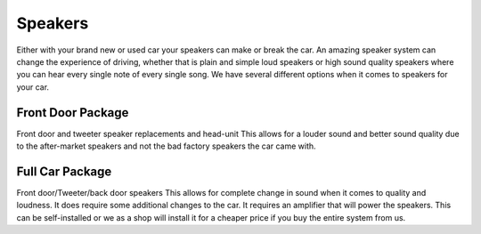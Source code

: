 Speakers
========

Either with your brand new or used car your speakers can make or break the car. 
An amazing speaker system can change the experience of driving, whether that is 
plain and simple loud speakers or high sound quality speakers where you can hear
every single note of every single song.  We have several different options when
it comes to speakers for your car.  

==================
Front Door Package
==================

Front door and tweeter speaker replacements and head-unit
This allows for a louder sound and better sound quality due to the after-market 
speakers and not the bad factory speakers the car came with.

================
Full Car Package
================

Front door/Tweeter/back door speakers
This allows for complete change in sound when it comes to quality and loudness.  
It does require some additional changes to the car.  It requires an amplifier 
that will power the speakers.  This can be self-installed or we as a shop will 
install it for a cheaper price if you buy the entire system from us.
